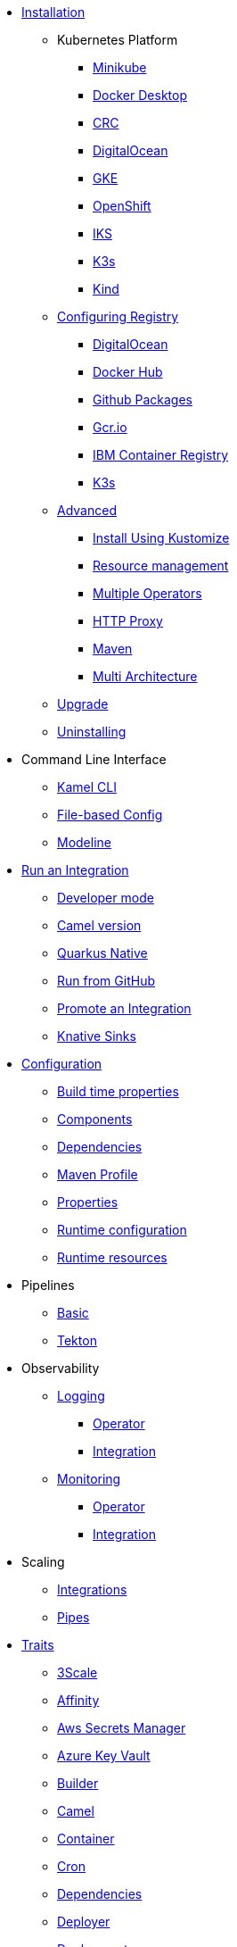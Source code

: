 * xref:installation/installation.adoc[Installation]
** Kubernetes Platform
*** xref:installation/platform/minikube.adoc[Minikube]
*** xref:installation/platform/docker-desktop.adoc[Docker Desktop]
*** xref:installation/platform/crc.adoc[CRC]
*** xref:installation/platform/digitalocean.adoc[DigitalOcean]
*** xref:installation/platform/gke.adoc[GKE]
*** xref:installation/platform/openshift.adoc[OpenShift]
*** xref:installation/platform/iks.adoc[IKS]
*** xref:installation/platform/k3s.adoc[K3s]
*** xref:installation/platform/kind.adoc[Kind]
** xref:installation/registry/registry.adoc[Configuring Registry]
*** xref:installation/registry/digitalocean.adoc[DigitalOcean]
*** xref:installation/registry/dockerhub.adoc[Docker Hub]
*** xref:installation/registry/github.adoc[Github Packages]
*** xref:installation/registry/gcr.adoc[Gcr.io]
*** xref:installation/registry/icr.adoc[IBM Container Registry]
*** xref:installation/registry/k3s.adoc[K3s]
** xref:installation/advanced/advanced.adoc[Advanced]
*** xref:installation/advanced/kustomize.adoc[Install Using Kustomize]
*** xref:installation/advanced/resources.adoc[Resource management]
*** xref:installation/advanced/multi.adoc[Multiple Operators]
*** xref:installation/advanced/http-proxy.adoc[HTTP Proxy]
*** xref:installation/advanced/maven.adoc[Maven]
*** xref:installation/advanced/multi-architecture.adoc[Multi Architecture]
** xref:contributing/upgrade.adoc[Upgrade]
** xref:contributing/uninstalling.adoc[Uninstalling]
* Command Line Interface
** xref:cli/cli.adoc[Kamel CLI]
** xref:cli/file-based-config.adoc[File-based Config]
** xref:cli/modeline.adoc[Modeline]
* xref:running/running.adoc[Run an Integration]
** xref:running/dev-mode.adoc[Developer mode]
** xref:running/runtime-version.adoc[Camel version]
** xref:running/quarkus-native.adoc[Quarkus Native]
** xref:running/run-from-github.adoc[Run from GitHub]
** xref:running/promoting.adoc[Promote an Integration]
** xref:running/knative-sink.adoc[Knative Sinks]
* xref:configuration/configuration.adoc[Configuration]
** xref:configuration/build-time-properties.adoc[Build time properties]
** xref:configuration/components.adoc[Components]
** xref:configuration/dependencies.adoc[Dependencies]
** xref:configuration/maven-profile.adoc[Maven Profile]
** xref:configuration/runtime-properties.adoc[Properties]
** xref:configuration/runtime-config.adoc[Runtime configuration]
** xref:configuration/runtime-resources.adoc[Runtime resources]
* Pipelines
** xref:pipeline/pipeline.adoc[Basic]
** xref:pipeline/tekton.adoc[Tekton]
* Observability
** xref:observability/logging.adoc[Logging]
*** xref:observability/logging/operator.adoc[Operator]
*** xref:observability/logging/integration.adoc[Integration]
** xref:observability/monitoring.adoc[Monitoring]
*** xref:observability/monitoring/operator.adoc[Operator]
*** xref:observability/monitoring/integration.adoc[Integration]
* Scaling
** xref:scaling/integration.adoc[Integrations]
** xref:scaling/binding.adoc[Pipes]
* xref:traits:traits.adoc[Traits]
// Start of autogenerated code - DO NOT EDIT! (trait-nav)
** xref:traits:3scale.adoc[3Scale]
** xref:traits:affinity.adoc[Affinity]
** xref:traits:aws-secrets-manager.adoc[Aws Secrets Manager]
** xref:traits:azure-key-vault.adoc[Azure Key Vault]
** xref:traits:builder.adoc[Builder]
** xref:traits:camel.adoc[Camel]
** xref:traits:container.adoc[Container]
** xref:traits:cron.adoc[Cron]
** xref:traits:dependencies.adoc[Dependencies]
** xref:traits:deployer.adoc[Deployer]
** xref:traits:deployment.adoc[Deployment]
** xref:traits:environment.adoc[Environment]
** xref:traits:error-handler.adoc[Error Handler]
** xref:traits:gc.adoc[Gc]
** xref:traits:gcp-secret-manager.adoc[Gcp Secret Manager]
** xref:traits:hashicorp-vault.adoc[Hashicorp Vault]
** xref:traits:health.adoc[Health]
** xref:traits:ingress.adoc[Ingress]
** xref:traits:istio.adoc[Istio]
** xref:traits:jolokia.adoc[Jolokia]
** xref:traits:jvm.adoc[Jvm]
** xref:traits:kamelets.adoc[Kamelets]
** xref:traits:keda.adoc[Keda]
** xref:traits:knative-service.adoc[Knative Service]
** xref:traits:knative.adoc[Knative]
** xref:traits:logging.adoc[Logging]
** xref:traits:master.adoc[Master]
** xref:traits:mount.adoc[Mount]
** xref:traits:openapi.adoc[Openapi]
** xref:traits:owner.adoc[Owner]
** xref:traits:pdb.adoc[Pdb]
** xref:traits:platform.adoc[Platform]
** xref:traits:pod.adoc[Pod]
** xref:traits:prometheus.adoc[Prometheus]
** xref:traits:pull-secret.adoc[Pull Secret]
** xref:traits:quarkus.adoc[Quarkus]
** xref:traits:registry.adoc[Registry]
** xref:traits:resume.adoc[Resume]
** xref:traits:route.adoc[Route]
** xref:traits:service-binding.adoc[Service Binding]
** xref:traits:service.adoc[Service]
** xref:traits:telemetry.adoc[Telemetry]
** xref:traits:toleration.adoc[Toleration]
** xref:traits:tracing.adoc[Tracing]
// End of autogenerated code - DO NOT EDIT! (trait-nav)
